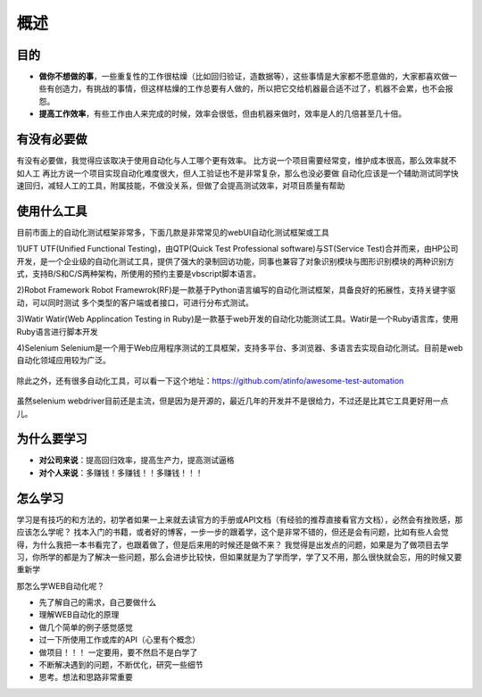 概述
======================================

目的
~~~~~~~~~~~~~~~~~~~~~~~~~~~~~~~~~~~~~~
* **做你不想做的事**，一些重复性的工作很枯燥（比如回归验证，造数据等），这些事情是大家都不愿意做的，大家都喜欢做一些有创造力，有挑战的事情，但这样枯燥的工作总要有人做的，所以把它交给机器最合适不过了，机器不会累，也不会报怨。
* **提高工作效率**，有些工作由人来完成的时候，效率会很低，但由机器来做时，效率是人的几倍甚至几十倍。

有没有必要做
~~~~~~~~~~~~~~~~~~~~~~~~~~~~~~~~~~~~~~
有没有必要做，我觉得应该取决于使用自动化与人工哪个更有效率。
比方说一个项目需要经常变，维护成本很高，那么效率就不如人工
再比方说一个项目实现自动化难度很大，但人工验证也不是非常复杂，那么也没必要做
自动化应该是一个辅助测试同学快速回归，减轻人工的工具，附属技能，不做没关系，但做了会提高测试效率，对项目质量有帮助


使用什么工具
~~~~~~~~~~~~~~~~~~~~~~~~~~~~~~~~~~~~~~
目前市面上的自动化测试框架非常多，下面几款是非常常见的webUI自动化测试框架或工具

1)UFT
UTF(Unified Functional Testing)，由QTP(Quick Test Professional software)与ST(Service Test)合并而来，由HP公司开发，是一个企业级的自动化测试工具，提供了强大的录制回访功能，同事也兼容了对象识别模块与图形识别模块的两种识别方式，支持B/S和C/S两种架构，所使用的预约主要是vbscript脚本语言。

2)Robot Framework
Robot Framewrok(RF)是一款基于Python语言编写的自动化测试框架，具备良好的拓展性，支持关键字驱动，可以同时测试
多个类型的客户端或者接口，可进行分布式测试。

3)Watir
Watir(Web Applincation Testing in Ruby)是一款基于web开发的自动化功能测试工具。Watir是一个Ruby语言库，使用Ruby语言进行脚本开发

4)Selenium
Selenium是一个用于Web应用程序测试的工具框架，支持多平台、多浏览器、多语言去实现自动化测试。目前是web自动化领域应用较为广泛。


  .. figure:: /_static/web/selenium_qtp_duibi.png
    :width: 80.0cm

除此之外，还有很多自动化工具，可以看一下这个地址：https://github.com/atinfo/awesome-test-automation 

  .. figure:: /_static/web/python_automation.png
    :width: 80.0cm

虽然selenium webdriver目前还是主流，但是因为是开源的，最近几年的开发并不是很给力，不过还是比其它工具更好用一点儿。

为什么要学习
~~~~~~~~~~~~~~~~~~~~~~~~~~~~~~~~~~~~~~
* **对公司来说**：提高回归效率，提高生产力，提高测试逼格
* **对个人来说**：多赚钱！多赚钱！！多赚钱！！！

怎么学习
~~~~~~~~~~~~~~~~~~~~~~~~~~~~~~~~~~~~~~
学习是有技巧的和方法的，初学者如果一上来就去读官方的手册或API文档（有经验的推荐直接看官方文档），必然会有挫败感，那应该怎么学呢？
找本入门的书籍，或者好的博客，一步一步的跟着学，这个是非常不错的，但还是会有问题，比如有些人会觉得，为什么我把一本书看完了，也跟着做了，但是后来用的时候还是做不来？
我觉得是出发点的问题，如果是为了做项目去学习，你所学的都是为了解决一些问题，那么会进步比较快，但如果就是为了学而学，学了又不用，那么很快就会忘，用的时候又要重新学

那怎么学WEB自动化呢？

* 先了解自己的需求，自己要做什么
* 理解WEB自动化的原理
* 做几个简单的例子感觉感觉
* 过一下所使用工作或库的API（心里有个概念）
* 做项目！！！ 一定要用，要不然启不是白学了
* 不断解决遇到的问题，不断优化，研究一些细节
* 思考。想法和思路非常重要